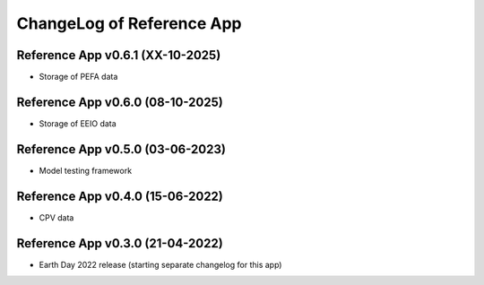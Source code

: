 ChangeLog of Reference App
===========================

Reference App v0.6.1 (XX-10-2025)
-------------------------------------
* Storage of PEFA data

Reference App v0.6.0 (08-10-2025)
-------------------------------------
* Storage of EEIO data

Reference App v0.5.0 (03-06-2023)
-----------------------------------
* Model testing framework

Reference App v0.4.0 (15-06-2022)
--------------------------------------
* CPV data

Reference App v0.3.0 (21-04-2022)
------------------------------------
* Earth Day 2022 release (starting separate changelog for this app)
